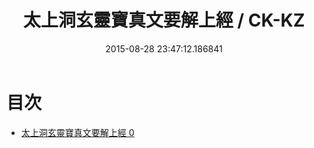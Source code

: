 #+TITLE: 太上洞玄靈寶真文要解上經 / CK-KZ

#+DATE: 2015-08-28 23:47:12.186841
* 目次
 - [[file:KR5b0014_000.txt][太上洞玄靈寶真文要解上經 0]]
